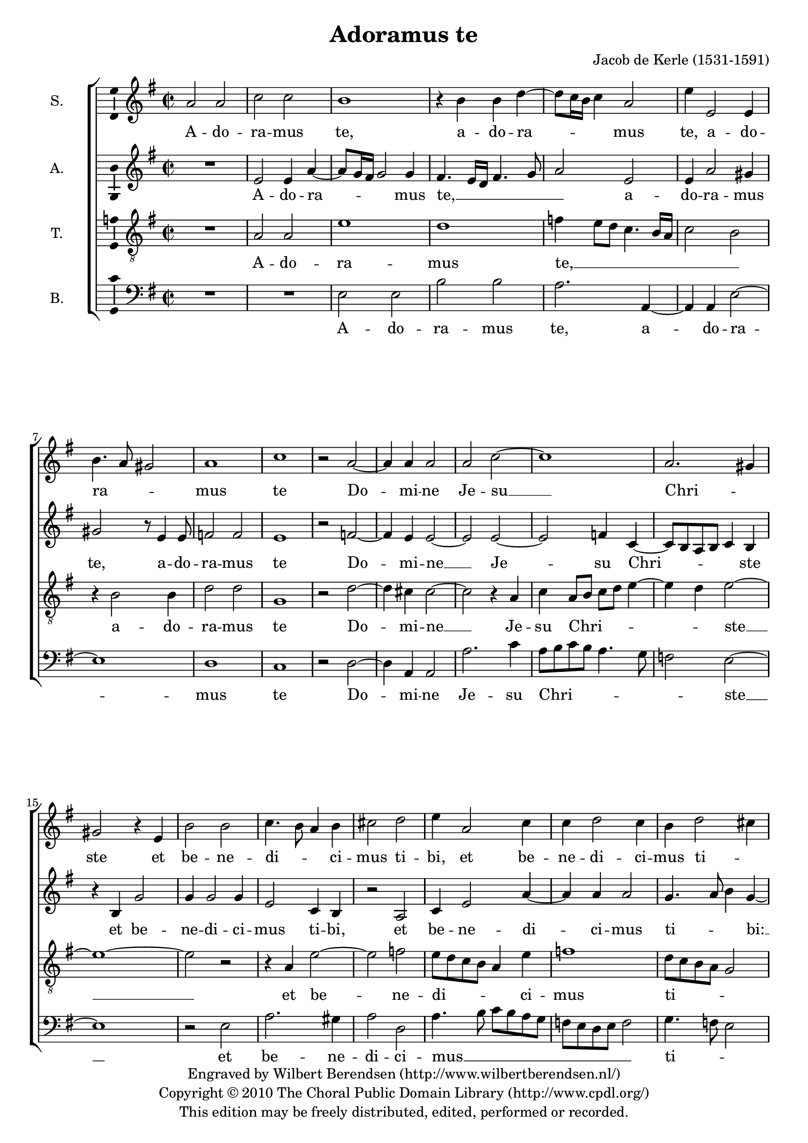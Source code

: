 \version "2.13.10"

#(set-global-staff-size 19)

\header {
  title = "Adoramus te"
  composer = "Jacob de Kerle (1531-1591)"
  copyright = \markup \center-column {
    \line {
      Engraved by
      \with-url #"http://www.wilbertberendsen.nl/" {
        Wilbert Berendsen
        (http://www.wilbertberendsen.nl/)
      }
    }
    \line {
      Copyright © 2010
      \with-url #"http://www.cpdl.org/" {
        The Choral Public Domain Library
        (http://www.cpdl.org/)
      }
    }
    \line {
      This edition may be freely distributed,
      edited, performed or recorded.
    }
  }
  tagline = \markup {
    Engraved at
    \simple #(strftime "%Y-%m-%d" (localtime (current-time)))
    with \with-url #"http://lilypond.org/web/"
    { LilyPond \simple #(lilypond-version) (http://lilypond.org/) }
  }
}

\paper {
  ragged-last-bottom = ##f
}

global = {
  \key a \dorian
  \time 2/2
}

soprano = \relative c'' {
  \global
  % Muziek volgt hier.
  a2 a |
  c c |
  b1 |
  r4 b b d~( |
  d8 c16 b c4) a2 |
  e'4 e,2 e4 |
  b'4.( a8 gis2) |
  a1 |
  c |
  r2 a~ |
  a4 a a2 |
  a c~ |
  c1
  a2.( gis4) |
  gis2 r4 e |
  b'2 b |
  c4.( b8 a4) b |
  cis2 d |
  e4 a,2 c4 |
  c d2 c4 |
  b d2( cis4) |
  d1 |
  r2 d4.( c16 b |
  a2) b |
  b4 a2 a4 |
  b2 g |
  r4 c2 b4 |
  g4 g2 fis4 |
  g2 e4 e'~( |
  e8 d c2 b4) |
  c2 r |
  r g |
  a b |
  e,8( fis g a b4) c~( |
  c8 b a4. g16 fis g8 fis16 e |
  fis2) g |
  r4 e'2 d4 |
  b c e4.( d8 |
  c4. b16 a e'4) a,~( |
  a8 g f e d4) d'~( |
  d cis) cis2\fermata
  \bar "|."
}

alto = \relative c' {
  \global
  % Muziek volgt hier.
  R1 |
  e2 e4 a~( |
  a8 g16 fis g2) g4 |
  fis4.( e16 d fis4. g8 |
  a2) e |
  e4 a2 gis4 |
  gis2 r8 e4 e8 |
  f2 f |
  e1 |
  r2 f~ |
  f4 e e2~ |
  e e~ |
  e2 f4 c~( |
  c8 b a b c4) b |
  r4 b g'2 |
  g4 g2 g4 |
  e2 c4 b |
  r2 a |
  c4 e2 a4~ |
  a a a2 |
  g4.( a8 b4) g~( |
  g fis8 e fis2) |
  r2 fis~ |
  fis g~ |
  g4 fis e4.( fis8 |
  g4) d e b |
  e2( d4. c8 |
  b2 c) |
  d r |
  c d |
  e fis |
  g( e) |
  e r4 e |
  c8( d e fis g4) e~( |
  e8 d16 c e4) d e~( |
  e8 d16 c d4) c4.( b16 a |
  g4) g'2 fis4 |
  e4.( d8 c4) b |
  e4.( d8 c4. b16 a |
  c4 d8 e f2) |
  e1\fermata
  \bar "|."
}

tenor = \relative c' {
  \global
  % Muziek volgt hier.
  R1 |
  a2 a |
  e'1 |
  d |
  f4( e8 d c4. b16 a |
  c2 b) |
  r4 b2 b4 |
  d2 d |
  g,1 |
  r2 d'~ |
  d4 cis cis2~ |
  cis2 r4 a |
  c4 a8( b c d e4~ |
  e4 d) e2~ |
  e1~ |
  e2 r |
  r4 a, e'2~ |
  e f |
  e8( d c b a4) e' |
  f1 |
  d8( c b a g2) |
  a1 |
  r2 a |
  d1 |
  d4 d4.( cis16 b cis4) |
  d4 b4.( a8 g4~ |
  g8 fis16 e g4. a8 b c |
  d4) e2 c4~( |
  c8 b b a16 g a4 g) |
  g2 r4 g~ |
  g4 a2 b4~ |
  b4 b2 c4~( |
  c8 b16 a c4) b2 |
  r2 e, |
  a b~ |
  b e,4 e'~( |
  e8 d c4. b8 a b |
  gis4 a2 gis4) |
  a1~ |
  a~ |
  a\fermata
  \bar "|."
}

bass = \relative c {
  \global
  % Muziek volgt hier.
  R1*2 |
  e2 e |
  b' b |
  a2. a,4~ |
  a4 a e'2~ |
  e1 |
  d |
  c |
  r2 d~ |
  d4 a a2 |
  a'2. c4 |
  a8( b c b a4. g8 |
  f2) e~ |
  e1 |
  r2 e |
  a2. gis4 |
  a2 d, |
  a'4.( b8 c b a g |
  f e d e f2) |
  g4.( f8 e2) |
  d1 |
  r2 d~ |
  d g~ |
  g4 d a'2( |
  g4. fis8 e4. d8 |
  c2) g4 g'~ |
  g e a2( |
  g) c,~ |
  c r |
  c d |
  e1 |
  a,4 a'4.( g8 g fis16 g |
  a4 g8 fis e d c b |
  a b c4) b2~ |
  b r |
  c2. d4 |
  e1 |
  a,4 a'4.( g8 f4~ |
  f8 e d cis d2) |
  a1\fermata
  \bar "|."
}

sopranoVerse = \lyricmode {
  % Liedtekst volgt hier.
  A -- do -- ra -- mus te,
  a -- do -- ra -- mus te,
  a -- do -- ra -- mus te
  Do -- mi -- ne Je -- su __ Chri -- ste
  et be -- ne -- di -- ci -- mus ti -- bi,
  et be -- ne -- di -- ci -- mus ti -- bi:
  qui -- a per san -- ctam cru -- cem,
  qui -- a per san -- ctam cru -- cem tu -- am
  re -- de -- mi -- sti __ mun -- dum,
  re -- de -- mi -- sti mun -- dum, __
  mun -- dum.
}

altoVerse = \lyricmode {
  % Liedtekst volgt hier.
  A -- do -- ra -- mus te, __
  a -- do -- ra -- mus te,
  a -- do -- ra -- mus te
  Do -- mi -- ne __ Je -- su Chri -- ste
  et be -- ne -- di -- ci -- mus ti -- bi,
  et be -- ne -- di -- ci -- mus ti -- bi: __
  qui -- a __ per san -- ctam cru -- cem tu -- am
  re -- de -- mi -- sti mun -- dum,
  re -- de -- mi -- sti mun -- dum, __
  re -- de -- mi -- sti mun -- dum.
}

tenorVerse = \lyricmode {
  % Liedtekst volgt hier.
  A -- do -- ra -- mus te, __
  a -- do -- ra -- mus te
  Do -- mi -- ne __ Je -- su Chri -- ste __
  et be -- ne -- di -- ci -- mus ti -- bi:
  qui -- a per san -- ctam cru -- cem tu -- am
  re -- de -- mi -- sti mun -- dum,
  re -- de -- mi -- sti mun -- dum. __
}

bassVerse = \lyricmode {
  % Liedtekst volgt hier.
  A -- do -- ra -- mus te,
  a -- do -- ra -- mus te
  Do -- mi -- ne Je -- su Chri -- ste __
  et be -- ne -- di -- ci -- mus __ ti -- bi:
  qui -- a __ per san -- ctam cru -- cem tu -- am __
  re -- de -- mi -- sti mun -- dum, __
  re -- de -- mi -- sti mun -- dum.  
}

pianoReduction = \new PianoStaff \with {
  fontSize = #-1
  \override StaffSymbol #'staff-space = #(magstep -1)
} <<
  \new Staff \with {
    \consists "Mark_engraver"
    \consists "Metronome_mark_engraver"
    \remove "Staff_performer"
  } {
    #(set-accidental-style 'piano)
    <<
      \soprano \\
      \alto
    >>
  }
  \new Staff \with {
    \remove "Staff_performer"
  } {
    \clef bass
    #(set-accidental-style 'piano)
    <<
      \tenor \\
      \bass
    >>
  }
>>

\score {
  <<
    \new ChoirStaff <<
      \new Staff \with {
%         midiInstrument = "choir aahs"
        instrumentName = "S."
        \consists "Ambitus_engraver"
      } { \soprano }
      \addlyrics { \sopranoVerse }
      \new Staff \with {
%         midiInstrument = "choir aahs"
        instrumentName = "A."
        \consists "Ambitus_engraver"
      } { \alto }
      \addlyrics { \altoVerse }
      \new Staff \with {
%         midiInstrument = "choir aahs"
        instrumentName = "T."
        \consists "Ambitus_engraver"
      } { \clef "treble_8" \tenor }
      \addlyrics { \tenorVerse }
      \new Staff \with {
%         midiInstrument = "choir aahs"
        instrumentName = "B."
        \consists "Ambitus_engraver"
      } { \clef bass \bass }
      \addlyrics { \bassVerse }
    >>
%     \pianoReduction
  >>
  \layout { 
    \context {
      \Voice
      \override Slur #'stencil = ##f
    }
  }
  \midi {
    \context {
      \Score
      tempoWholesPerMinute = #(ly:make-moment 100 4)
    }
  }
}
